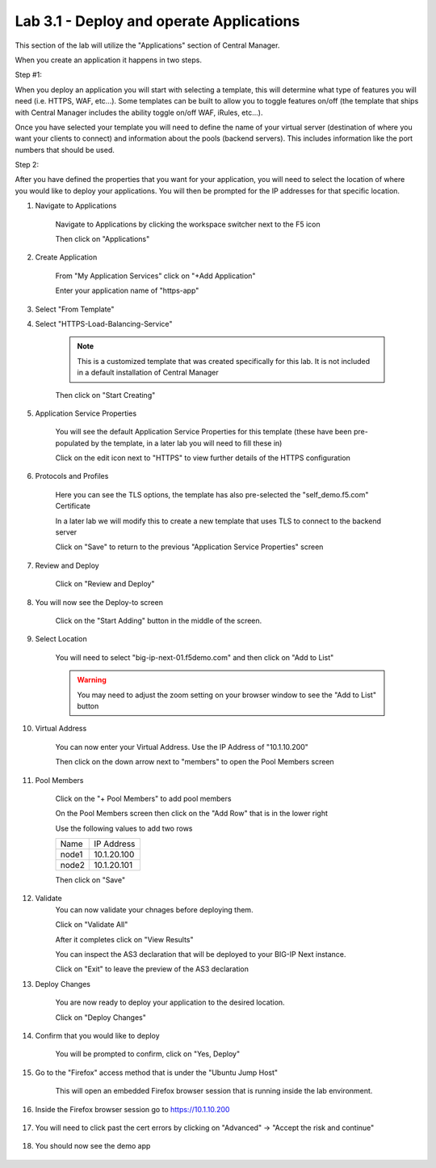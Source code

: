 Lab 3.1 - Deploy and operate Applications
=========================================

This section of the lab will utilize the "Applications" section of Central Manager.

When you create an application it happens in two steps.

Step #1:

When you deploy an application you will start with selecting a template, this will determine what type of features you will need (i.e. HTTPS, WAF, etc...).  Some templates can be built to allow you to toggle features on/off (the template that ships with Central Manager includes the ability toggle on/off WAF, iRules, etc...).

Once you have selected your template you will need to define the name of your virtual server (destination of where you want your clients to connect) and information about the pools (backend servers).  This includes information like the port numbers that should be used.  

Step 2: 

After you have defined the properties that you want for your application, you will need to select the location of where you would like to deploy your applications.  You will then be prompted for the IP addresses for that specific location.

#. Navigate to Applications


    Navigate to Applications by clicking the workspace switcher next to the F5 icon

    .. image:: top-left.png
      :scale: 50%

    Then click on "Applications"

    .. image:: central-manager-menu.png
      :scale: 50%

#. Create Application
    
    From "My Application Services" click on "+Add Application"

    .. image:: add-application.png
      :scale: 25%

    Enter your application name of "https-app"

    .. image:: application-service-name.png
      :scale: 75%

#. Select "From Template"

#. Select "HTTPS-Load-Balancing-Service"

    .. note:: This is a customized template that was created specifically for this lab.  It is not included in a default installation of Central Manager

    .. image:: select-https-app.png
      :scale: 25%

    Then click on "Start Creating"

#. Application Service Properties

    .. image:: application-service-properties.png
      :scale: 25%

    You will see the default Application Service Properties for this template (these have been pre-populated by the template, in a later lab you will need to fill these in)

    Click on the edit icon next to "HTTPS" to view further details of the HTTPS configuration

#. Protocols and Profiles

    Here you can see the TLS options, the template has also pre-selected the "self_demo.f5.com" Certificate

    .. image:: protocols-and-profiles.png
      :scale: 50%

    In a later lab we will modify this to create a new template that uses TLS to connect to the backend server

    Click on "Save" to return to the previous "Application Service Properties" screen

#. Review and Deploy

    Click on "Review and Deploy"

    .. image:: review-and-deploy.png

#. You will now see the Deploy-to screen

    .. image:: deploy-to-main.png
      :scale: 25%

    Click on the "Start Adding" button in the middle of the screen.

#. Select Location

    You will need to select "big-ip-next-01.f5demo.com" and then click on "Add to List"

    .. warning:: You may need to adjust the zoom setting on your browser window to see the "Add to List" button

    .. image:: deploy-add-to-list.png
      :scale: 75%

#. Virtual Address

    You can now enter your Virtual Address.  Use the IP Address of "10.1.10.200"

    .. image:: deploy-to-virtual-address.png
    
    Then click on the down arrow next to "members" to open the Pool Members screen

#. Pool Members

    Click on the "+ Pool Members" to add pool members

    .. image:: deploy-to-pool-members-plus.png
      :scale: 75%

    On the Pool Members screen then click on the "Add Row" that is in the lower right

    .. image:: deploy-to-pool-members-add-row.png
    
    Use the following values to add two rows

    =========================== ==========================
    Name                        IP Address
    --------------------------- --------------------------
    node1                       10.1.20.100
    --------------------------- --------------------------
    node2                       10.1.20.101
    =========================== ==========================

    .. image:: deploy-to-pool-members-nodes.png

    Then click on "Save"
#. Validate 
    You can now validate your chnages before deploying them.

    Click on "Validate All"

    .. image:: deploy-to-validate-all.png
      :scale: 50%

    After it completes click on "View Results"

    .. image:: deploy-to-validate-all-view-results.png
      :scale: 75%

    You can inspect the AS3 declaration that will be deployed to your BIG-IP Next instance.

    .. image:: deploy-to-validation-results.png
      :scale: 50%

    Click on "Exit" to leave the preview of the AS3 declaration

#. Deploy Changes

    You are now ready to deploy your application to the desired location.

    Click on "Deploy Changes"

    .. image:: deploy-to-deploy-changes.png
      :scale: 50%

#. Confirm that you would like to deploy

    You will be prompted to confirm, click on "Yes, Deploy"

    .. image:: deploy-to-confirmation.png

#. Go to the "Firefox" access method that is under the "Ubuntu Jump Host"

    This will open an embedded Firefox browser session that is running inside the lab environment.

    .. image:: access-method-firefox.png
      :scale: 75%

#. Inside the Firefox browser session go to https://10.1.10.200 

    .. image:: access-method-firefox-url.png
      :scale: 75%

#. You will need to click past the cert errors by clicking on "Advanced" -> "Accept the risk and continue"

    .. image:: access-method-firefox-accept-the-risk.png
      :scale: 75%

#. You should now see the demo app

    .. image:: https-app-deployed.png
      :scale: 50%
    
